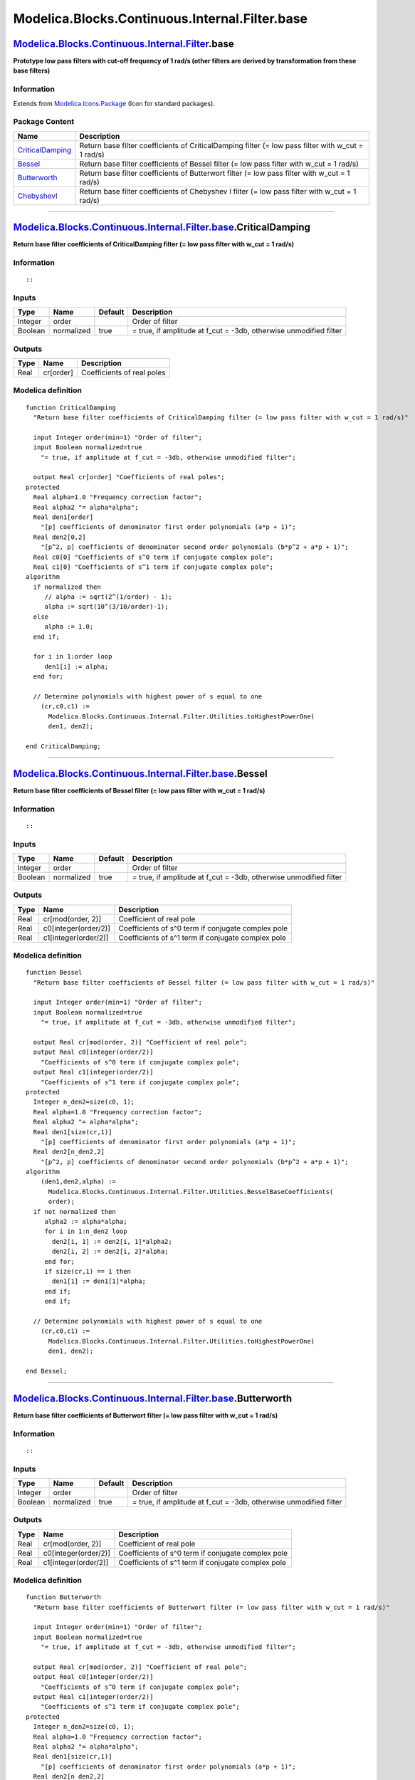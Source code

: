 ===============================================
Modelica.Blocks.Continuous.Internal.Filter.base
===============================================

`Modelica.Blocks.Continuous.Internal.Filter <Modelica_Blocks_Continuous_Internal_Filter.html#Modelica.Blocks.Continuous.Internal.Filter>`_.base
-----------------------------------------------------------------------------------------------------------------------------------------------

**Prototype low pass filters with cut-off frequency of 1 rad/s (other
filters are derived by transformation from these base filters)**

Information
~~~~~~~~~~~

Extends from
`Modelica.Icons.Package <Modelica_Icons_Package.html#Modelica.Icons.Package>`_
(Icon for standard packages).

Package Content
~~~~~~~~~~~~~~~

+---------------------------------------------------------------------------------------------------------------------------------------------------------------------------------------------------------------+-------------------------------------------------------------------------------------------------------+
| Name                                                                                                                                                                                                          | Description                                                                                           |
+===============================================================================================================================================================================================================+=======================================================================================================+
| |image4| `CriticalDamping <Modelica_Blocks_Continuous_Internal_Filter_base.html#Modelica.Blocks.Continuous.Internal.Filter.base.CriticalDamping>`_                                                            | Return base filter coefficients of CriticalDamping filter (= low pass filter with w\_cut = 1 rad/s)   |
+---------------------------------------------------------------------------------------------------------------------------------------------------------------------------------------------------------------+-------------------------------------------------------------------------------------------------------+
| |image5| `Bessel <Modelica_Blocks_Continuous_Internal_Filter_base.html#Modelica.Blocks.Continuous.Internal.Filter.base.Bessel>`_                                                                              | Return base filter coefficients of Bessel filter (= low pass filter with w\_cut = 1 rad/s)            |
+---------------------------------------------------------------------------------------------------------------------------------------------------------------------------------------------------------------+-------------------------------------------------------------------------------------------------------+
| |image6| `Butterworth <Modelica_Blocks_Continuous_Internal_Filter_base.html#Modelica.Blocks.Continuous.Internal.Filter.base.Butterworth>`_                                                                    | Return base filter coefficients of Butterwort filter (= low pass filter with w\_cut = 1 rad/s)        |
+---------------------------------------------------------------------------------------------------------------------------------------------------------------------------------------------------------------+-------------------------------------------------------------------------------------------------------+
| |image7| `ChebyshevI <Modelica_Blocks_Continuous_Internal_Filter_base.html#Modelica.Blocks.Continuous.Internal.Filter.base.ChebyshevI>`_                                                                      | Return base filter coefficients of Chebyshev I filter (= low pass filter with w\_cut = 1 rad/s)       |
+---------------------------------------------------------------------------------------------------------------------------------------------------------------------------------------------------------------+-------------------------------------------------------------------------------------------------------+

--------------

`Modelica.Blocks.Continuous.Internal.Filter.base <Modelica_Blocks_Continuous_Internal_Filter_base.html#Modelica.Blocks.Continuous.Internal.Filter.base>`_.CriticalDamping
-------------------------------------------------------------------------------------------------------------------------------------------------------------------------

**Return base filter coefficients of CriticalDamping filter (= low pass
filter with w\_cut = 1 rad/s)**

Information
~~~~~~~~~~~

::

::

     

Inputs
~~~~~~

+-----------+--------------+-----------+----------------------------------------------------------------------+
| Type      | Name         | Default   | Description                                                          |
+===========+==============+===========+======================================================================+
| Integer   | order        |           | Order of filter                                                      |
+-----------+--------------+-----------+----------------------------------------------------------------------+
| Boolean   | normalized   | true      | = true, if amplitude at f\_cut = -3db, otherwise unmodified filter   |
+-----------+--------------+-----------+----------------------------------------------------------------------+

Outputs
~~~~~~~

+--------+-------------+------------------------------+
| Type   | Name        | Description                  |
+========+=============+==============================+
| Real   | cr[order]   | Coefficients of real poles   |
+--------+-------------+------------------------------+

Modelica definition
~~~~~~~~~~~~~~~~~~~

::

    function CriticalDamping 
      "Return base filter coefficients of CriticalDamping filter (= low pass filter with w_cut = 1 rad/s)"

      input Integer order(min=1) "Order of filter";
      input Boolean normalized=true 
        "= true, if amplitude at f_cut = -3db, otherwise unmodified filter";

      output Real cr[order] "Coefficients of real poles";
    protected 
      Real alpha=1.0 "Frequency correction factor";
      Real alpha2 "= alpha*alpha";
      Real den1[order] 
        "[p] coefficients of denominator first order polynomials (a*p + 1)";
      Real den2[0,2] 
        "[p^2, p] coefficients of denominator second order polynomials (b*p^2 + a*p + 1)";
      Real c0[0] "Coefficients of s^0 term if conjugate complex pole";
      Real c1[0] "Coefficients of s^1 term if conjugate complex pole";
    algorithm 
      if normalized then
         // alpha := sqrt(2^(1/order) - 1);
         alpha := sqrt(10^(3/10/order)-1);
      else
         alpha := 1.0;
      end if;

      for i in 1:order loop
         den1[i] := alpha;
      end for;

      // Determine polynomials with highest power of s equal to one
        (cr,c0,c1) :=
          Modelica.Blocks.Continuous.Internal.Filter.Utilities.toHighestPowerOne(
          den1, den2);

    end CriticalDamping;

--------------

`Modelica.Blocks.Continuous.Internal.Filter.base <Modelica_Blocks_Continuous_Internal_Filter_base.html#Modelica.Blocks.Continuous.Internal.Filter.base>`_.Bessel
----------------------------------------------------------------------------------------------------------------------------------------------------------------

**Return base filter coefficients of Bessel filter (= low pass filter
with w\_cut = 1 rad/s)**

Information
~~~~~~~~~~~

::

::

     

Inputs
~~~~~~

+-----------+--------------+-----------+----------------------------------------------------------------------+
| Type      | Name         | Default   | Description                                                          |
+===========+==============+===========+======================================================================+
| Integer   | order        |           | Order of filter                                                      |
+-----------+--------------+-----------+----------------------------------------------------------------------+
| Boolean   | normalized   | true      | = true, if amplitude at f\_cut = -3db, otherwise unmodified filter   |
+-----------+--------------+-----------+----------------------------------------------------------------------+

Outputs
~~~~~~~

+--------+------------------------+------------------------------------------------------+
| Type   | Name                   | Description                                          |
+========+========================+======================================================+
| Real   | cr[mod(order, 2)]      | Coefficient of real pole                             |
+--------+------------------------+------------------------------------------------------+
| Real   | c0[integer(order/2)]   | Coefficients of s^0 term if conjugate complex pole   |
+--------+------------------------+------------------------------------------------------+
| Real   | c1[integer(order/2)]   | Coefficients of s^1 term if conjugate complex pole   |
+--------+------------------------+------------------------------------------------------+

Modelica definition
~~~~~~~~~~~~~~~~~~~

::

    function Bessel 
      "Return base filter coefficients of Bessel filter (= low pass filter with w_cut = 1 rad/s)"

      input Integer order(min=1) "Order of filter";
      input Boolean normalized=true 
        "= true, if amplitude at f_cut = -3db, otherwise unmodified filter";

      output Real cr[mod(order, 2)] "Coefficient of real pole";
      output Real c0[integer(order/2)] 
        "Coefficients of s^0 term if conjugate complex pole";
      output Real c1[integer(order/2)] 
        "Coefficients of s^1 term if conjugate complex pole";
    protected 
      Integer n_den2=size(c0, 1);
      Real alpha=1.0 "Frequency correction factor";
      Real alpha2 "= alpha*alpha";
      Real den1[size(cr,1)] 
        "[p] coefficients of denominator first order polynomials (a*p + 1)";
      Real den2[n_den2,2] 
        "[p^2, p] coefficients of denominator second order polynomials (b*p^2 + a*p + 1)";
    algorithm 
        (den1,den2,alpha) :=
          Modelica.Blocks.Continuous.Internal.Filter.Utilities.BesselBaseCoefficients(
          order);
      if not normalized then
         alpha2 := alpha*alpha;
         for i in 1:n_den2 loop
           den2[i, 1] := den2[i, 1]*alpha2;
           den2[i, 2] := den2[i, 2]*alpha;
         end for;
         if size(cr,1) == 1 then
           den1[1] := den1[1]*alpha;
         end if;
         end if;

      // Determine polynomials with highest power of s equal to one
        (cr,c0,c1) :=
          Modelica.Blocks.Continuous.Internal.Filter.Utilities.toHighestPowerOne(
          den1, den2);

    end Bessel;

--------------

`Modelica.Blocks.Continuous.Internal.Filter.base <Modelica_Blocks_Continuous_Internal_Filter_base.html#Modelica.Blocks.Continuous.Internal.Filter.base>`_.Butterworth
---------------------------------------------------------------------------------------------------------------------------------------------------------------------

**Return base filter coefficients of Butterwort filter (= low pass
filter with w\_cut = 1 rad/s)**

Information
~~~~~~~~~~~

::

::

     

Inputs
~~~~~~

+-----------+--------------+-----------+----------------------------------------------------------------------+
| Type      | Name         | Default   | Description                                                          |
+===========+==============+===========+======================================================================+
| Integer   | order        |           | Order of filter                                                      |
+-----------+--------------+-----------+----------------------------------------------------------------------+
| Boolean   | normalized   | true      | = true, if amplitude at f\_cut = -3db, otherwise unmodified filter   |
+-----------+--------------+-----------+----------------------------------------------------------------------+

Outputs
~~~~~~~

+--------+------------------------+------------------------------------------------------+
| Type   | Name                   | Description                                          |
+========+========================+======================================================+
| Real   | cr[mod(order, 2)]      | Coefficient of real pole                             |
+--------+------------------------+------------------------------------------------------+
| Real   | c0[integer(order/2)]   | Coefficients of s^0 term if conjugate complex pole   |
+--------+------------------------+------------------------------------------------------+
| Real   | c1[integer(order/2)]   | Coefficients of s^1 term if conjugate complex pole   |
+--------+------------------------+------------------------------------------------------+

Modelica definition
~~~~~~~~~~~~~~~~~~~

::

    function Butterworth 
      "Return base filter coefficients of Butterwort filter (= low pass filter with w_cut = 1 rad/s)"

      input Integer order(min=1) "Order of filter";
      input Boolean normalized=true 
        "= true, if amplitude at f_cut = -3db, otherwise unmodified filter";

      output Real cr[mod(order, 2)] "Coefficient of real pole";
      output Real c0[integer(order/2)] 
        "Coefficients of s^0 term if conjugate complex pole";
      output Real c1[integer(order/2)] 
        "Coefficients of s^1 term if conjugate complex pole";
    protected 
      Integer n_den2=size(c0, 1);
      Real alpha=1.0 "Frequency correction factor";
      Real alpha2 "= alpha*alpha";
      Real den1[size(cr,1)] 
        "[p] coefficients of denominator first order polynomials (a*p + 1)";
      Real den2[n_den2,2] 
        "[p^2, p] coefficients of denominator second order polynomials (b*p^2 + a*p + 1)";
      constant Real pi=Modelica.Constants.pi;
    algorithm 
      for i in 1:n_den2 loop
        den2[i, 1] := 1.0;
        den2[i, 2] := -2*Modelica.Math.cos(pi*(0.5 + (i - 0.5)/order));
      end for;
      if size(cr,1) == 1 then
        den1[1] := 1.0;
      end if;

      /* Transformation of filter transfer function with "new(p) = alpha*p"
         in order that the filter transfer function has an amplitude of
         -3 db at the cutoff frequency
      */
      /*
        if normalized then
          alpha := Internal.normalizationFactor(den1, den2);
          alpha2 := alpha*alpha;
          for i in 1:n_den2 loop
            den2[i, 1] := den2[i, 1]*alpha2;
            den2[i, 2] := den2[i, 2]*alpha;
          end for;
          if size(cr,1) == 1 then
            den1[1] := den1[1]*alpha;
          end if;
        end if;
      */

      // Determine polynomials with highest power of s equal to one
        (cr,c0,c1) :=
          Modelica.Blocks.Continuous.Internal.Filter.Utilities.toHighestPowerOne(
          den1, den2);

    end Butterworth;

--------------

`Modelica.Blocks.Continuous.Internal.Filter.base <Modelica_Blocks_Continuous_Internal_Filter_base.html#Modelica.Blocks.Continuous.Internal.Filter.base>`_.ChebyshevI
--------------------------------------------------------------------------------------------------------------------------------------------------------------------

**Return base filter coefficients of Chebyshev I filter (= low pass
filter with w\_cut = 1 rad/s)**

Information
~~~~~~~~~~~

::

::

     

Inputs
~~~~~~

+-----------+--------------+-----------+----------------------------------------------------------------------+
| Type      | Name         | Default   | Description                                                          |
+===========+==============+===========+======================================================================+
| Integer   | order        |           | Order of filter                                                      |
+-----------+--------------+-----------+----------------------------------------------------------------------+
| Real      | A\_ripple    | 0.5       | Pass band ripple in [dB]                                             |
+-----------+--------------+-----------+----------------------------------------------------------------------+
| Boolean   | normalized   | true      | = true, if amplitude at f\_cut = -3db, otherwise unmodified filter   |
+-----------+--------------+-----------+----------------------------------------------------------------------+

Outputs
~~~~~~~

+--------+------------------------+------------------------------------------------------+
| Type   | Name                   | Description                                          |
+========+========================+======================================================+
| Real   | cr[mod(order, 2)]      | Coefficient of real pole                             |
+--------+------------------------+------------------------------------------------------+
| Real   | c0[integer(order/2)]   | Coefficients of s^0 term if conjugate complex pole   |
+--------+------------------------+------------------------------------------------------+
| Real   | c1[integer(order/2)]   | Coefficients of s^1 term if conjugate complex pole   |
+--------+------------------------+------------------------------------------------------+

Modelica definition
~~~~~~~~~~~~~~~~~~~

::

    function ChebyshevI 
      "Return base filter coefficients of Chebyshev I filter (= low pass filter with w_cut = 1 rad/s)"
        import Modelica.Math.*;

      input Integer order(min=1) "Order of filter";
      input Real A_ripple = 0.5 "Pass band ripple in [dB]";
      input Boolean normalized=true 
        "= true, if amplitude at f_cut = -3db, otherwise unmodified filter";

      output Real cr[mod(order, 2)] "Coefficient of real pole";
      output Real c0[integer(order/2)] 
        "Coefficients of s^0 term if conjugate complex pole";
      output Real c1[integer(order/2)] 
        "Coefficients of s^1 term if conjugate complex pole";
    protected 
      Real epsilon;
      Real fac;
      Integer n_den2=size(c0, 1);
      Real alpha=1.0 "Frequency correction factor";
      Real alpha2 "= alpha*alpha";
      Real den1[size(cr,1)] 
        "[p] coefficients of denominator first order polynomials (a*p + 1)";
      Real den2[n_den2,2] 
        "[p^2, p] coefficients of denominator second order polynomials (b*p^2 + a*p + 1)";
      constant Real pi=Modelica.Constants.pi;
    algorithm 
        epsilon := sqrt(10^(A_ripple/10) - 1);
        fac := asinh(1/epsilon)/order;

        if size(cr,1) == 0 then
           for i in 1:n_den2 loop
              den2[i,1] :=1/(cosh(fac)^2 - cos((2*i - 1)*pi/(2*order))^2);
              den2[i,2] :=2*den2[i, 1]*sinh(fac)*cos((2*i - 1)*pi/(2*order));
           end for;
        else
           den1[1] := 1/sinh(fac);
           for i in 1:n_den2 loop
              den2[i,1] :=1/(cosh(fac)^2 - cos(i*pi/order)^2);
              den2[i,2] :=2*den2[i, 1]*sinh(fac)*cos(i*pi/order);
           end for;
        end if;

        /* Transformation of filter transfer function with "new(p) = alpha*p"
           in order that the filter transfer function has an amplitude of
           -3 db at the cutoff frequency
        */
        if normalized then
          alpha :=
            Modelica.Blocks.Continuous.Internal.Filter.Utilities.normalizationFactor(
            den1, den2);
          alpha2 := alpha*alpha;
          for i in 1:n_den2 loop
            den2[i, 1] := den2[i, 1]*alpha2;
            den2[i, 2] := den2[i, 2]*alpha;
          end for;
          if size(cr,1) == 1 then
            den1[1] := den1[1]*alpha;
          end if;
        end if;

      // Determine polynomials with highest power of s equal to one
        (cr,c0,c1) :=
          Modelica.Blocks.Continuous.Internal.Filter.Utilities.toHighestPowerOne(
          den1, den2);

    end ChebyshevI;

--------------

`Automatically generated <http://www.3ds.com/>`_ Fri Nov 12 16:27:36
2010.

.. |Modelica.Blocks.Continuous.Internal.Filter.base.CriticalDamping| image:: Modelica.Blocks.Continuous.Internal.Filter.base.CriticalDampingS.png
.. |Modelica.Blocks.Continuous.Internal.Filter.base.Bessel| image:: Modelica.Blocks.Continuous.Internal.Filter.base.CriticalDampingS.png
.. |Modelica.Blocks.Continuous.Internal.Filter.base.Butterworth| image:: Modelica.Blocks.Continuous.Internal.Filter.base.CriticalDampingS.png
.. |Modelica.Blocks.Continuous.Internal.Filter.base.ChebyshevI| image:: Modelica.Blocks.Continuous.Internal.Filter.base.CriticalDampingS.png
.. |image4| image:: Modelica.Blocks.Continuous.Internal.Filter.base.CriticalDampingS.png
.. |image5| image:: Modelica.Blocks.Continuous.Internal.Filter.base.CriticalDampingS.png
.. |image6| image:: Modelica.Blocks.Continuous.Internal.Filter.base.CriticalDampingS.png
.. |image7| image:: Modelica.Blocks.Continuous.Internal.Filter.base.CriticalDampingS.png
